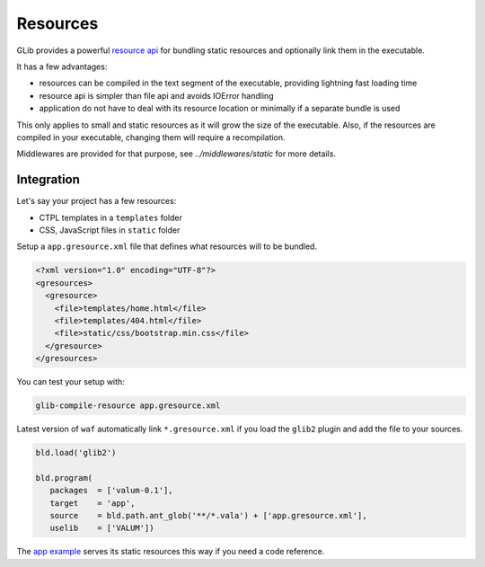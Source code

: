 Resources
=========

GLib provides a powerful `resource api`_ for bundling static resources and
optionally link them in the executable.

.. _resource api: http://valadoc.org/#!api=gio-2.0/GLib.Resource

It has a few advantages:

-  resources can be compiled in the text segment of the executable, providing
   lightning fast loading time
-  resource api is simpler than file api and avoids IOError handling
-  application do not have to deal with its resource location or minimally if
   a separate bundle is used

This only applies to small and static resources as it will grow the size of the
executable. Also, if the resources are compiled in your executable, changing
them will require a recompilation.

Middlewares are provided for that purpose, see `../middlewares/static` for more
details.

Integration
-----------

Let's say your project has a few resources:

-  CTPL templates in a ``templates`` folder
-  CSS, JavaScript files in ``static`` folder

Setup a ``app.gresource.xml`` file that defines what resources will to
be bundled.

.. code-block:: xml

    <?xml version="1.0" encoding="UTF-8"?>
    <gresources>
      <gresource>
        <file>templates/home.html</file>
        <file>templates/404.html</file>
        <file>static/css/bootstrap.min.css</file>
      </gresource>
    </gresources>

You can test your setup with:

.. code-block:: bash

    glib-compile-resource app.gresource.xml

Latest version of ``waf`` automatically link ``*.gresource.xml`` if you load
the ``glib2`` plugin and add the file to your sources.

.. code-block:: python

    bld.load('glib2')

    bld.program(
       packages  = ['valum-0.1'],
       target    = 'app',
       source    = bld.path.ant_glob('**/*.vala') + ['app.gresource.xml'],
       uselib    = ['VALUM'])

The `app example`_ serves its static resources this way if you need a code
reference.

.. _app example: https://github.com/valum-framework/valum/tree/master/examples/app
